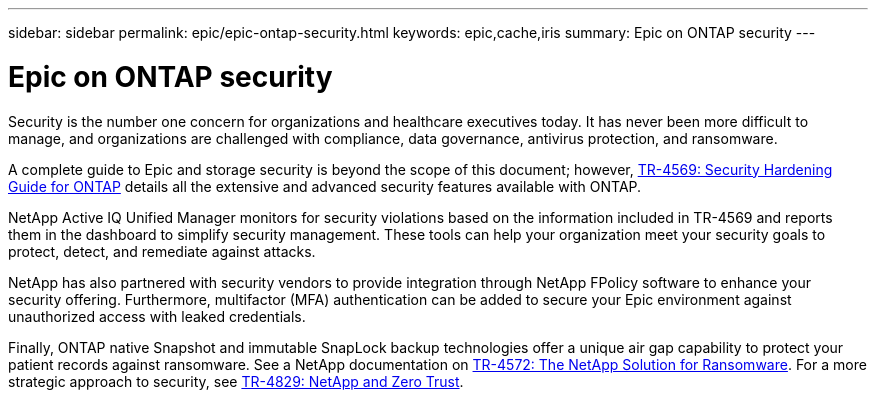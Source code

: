 ---
sidebar: sidebar
permalink: epic/epic-ontap-security.html
keywords: epic,cache,iris
summary: Epic on ONTAP security
---

= Epic on ONTAP security

:hardbreaks:
:nofooter:
:icons: font
:linkattrs:
:imagesdir: ../media

[.lead]
Security is the number one concern for organizations and healthcare executives today. It has never been more difficult to manage, and organizations are challenged with compliance, data governance, antivirus protection, and ransomware.

A complete guide to Epic and storage security is beyond the scope of this document; however, link:https://www.netapp.com/pdf.html?item=/media/10674-tr4569pdf.pdf[TR-4569: Security Hardening Guide for ONTAP] details all the extensive and advanced security features available with ONTAP. 

NetApp Active IQ Unified Manager monitors for security violations based on the information included in TR-4569 and reports them in the dashboard to simplify security management. These tools can help your organization meet your security goals to protect, detect, and remediate against attacks.

NetApp has also partnered with security vendors to provide integration through NetApp FPolicy software to enhance your security offering. Furthermore, multifactor (MFA) authentication can be added to secure your Epic environment against unauthorized access with leaked credentials. 

Finally, ONTAP native Snapshot and immutable SnapLock backup technologies offer a unique air gap capability to protect your patient records against ransomware. See a NetApp documentation on link:https://www.netapp.com/pdf.html?item=/media/7334-tr4572.pdf[TR-4572: The NetApp Solution for Ransomware]. For a more strategic approach to security, see link:https://www.netapp.com/pdf.html?item=/media/19756-tr-4829.pdf[TR-4829: NetApp and Zero Trust].
